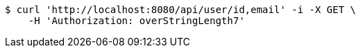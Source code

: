 [source,bash]
----
$ curl 'http://localhost:8080/api/user/id,email' -i -X GET \
    -H 'Authorization: overStringLength7'
----